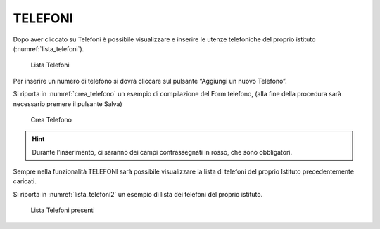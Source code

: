 TELEFONI
========

Dopo aver cliccato su Telefoni è possibile visualizzare e inserire le utenze telefoniche del proprio istituto (:numref:`lista_telefoni`).

.. _lista_telefoni:
.. figure:: media/image4.png
	:alt: Lista Telefoni

   	Lista Telefoni

Per inserire un numero di telefono si dovrà cliccare sul pulsante “Aggiungi un nuovo Telefono”.

Si riporta in :numref:`crea_telefono` un esempio di compilazione del Form telefono, (alla fine della procedura sarà necessario premere il pulsante Salva)

.. _crea_telefono:
.. figure:: media/image5.png
	:alt: Crea Telefono

   	Crea Telefono

.. hint::

    Durante l’inserimento, ci saranno dei campi contrassegnati in rosso, che sono obbligatori.

Sempre nella funzionalità TELEFONI sarà possibile visualizzare la lista di telefoni del proprio Istituto precedentemente caricati.

Si riporta in :numref:`lista_telefoni2` un esempio di lista dei telefoni del proprio istituto.

.. _lista_telefoni2:
.. figure:: media/image6.png
	:alt: Lista Telefoni presenti

   	Lista Telefoni presenti
